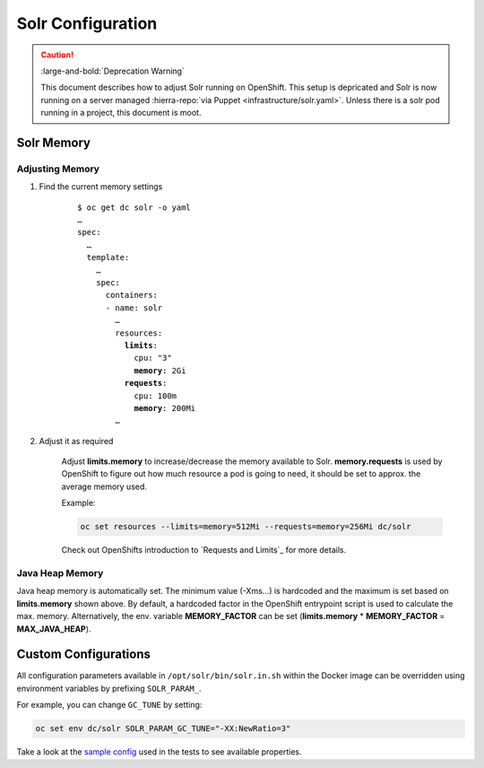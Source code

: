 Solr Configuration
==================

.. caution::

   :large-and-bold:`Deprecation Warning`

   This document describes how to adjust Solr running on OpenShift. This setup is depricated and Solr
   is now running on a server managed :hierra-repo:`via Puppet <infrastructure/solr.yaml>`. Unless
   there is a solr pod running in a project, this document is moot.


.. _solr-memory:

Solr Memory
-----------

Adjusting Memory
^^^^^^^^^^^^^^^^

#. Find the current memory settings

    .. parsed-literal::

        $ oc get dc solr -o yaml
        …
        spec:
          …
          template:
            …
            spec:
              containers:
              - name: solr
                …
                resources:
                  **limits**:
                    cpu: "3"
                    **memory**: 2Gi
                  **requests**:
                    cpu: 100m
                    **memory**: 200Mi
                …

#. Adjust it as required

    Adjust **limits.memory** to increase/decrease the memory available to Solr. **memory.requests** is used by OpenShift
    to figure out how much resource a pod is going to need, it should be set to approx. the average memory used.

    Example:

    .. code-block:: bash

        oc set resources --limits=memory=512Mi --requests=memory=256Mi dc/solr

    Check out OpenShifts introduction to `Requests and Limits`_ for more details.


Java Heap Memory
^^^^^^^^^^^^^^^^

Java heap memory is automatically set. The minimum value (-Xms…) is hardcoded and the maximum is set based on
**limits.memory** shown above. By default, a hardcoded factor in the OpenShift entrypoint script is used to calculate
the max. memory. Alternatively, the env. variable **MEMORY_FACTOR** can be set (**limits.memory** * **MEMORY_FACTOR** =
**MAX_JAVA_HEAP**).


Custom Configurations
---------------------

All configuration parameters available in ``/opt/solr/bin/solr.in.sh`` within the Docker image can be overridden using
environment variables by prefixing ``SOLR_PARAM_``.

For example, you can change ``GC_TUNE`` by setting:

.. code-block:: bash

    oc set env dc/solr SOLR_PARAM_GC_TUNE="-XX:NewRatio=3"

Take a look at the `sample config`_ used in the tests to see available properties.

.. _sample config: https://github.com/tocco/openshift-solr/blob/master/tests/sample_config.conf
